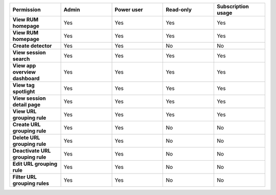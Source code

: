 .. list-table::
  :widths: 20,20,20,20,20

  * - :strong:`Permission`
    - :strong:`Admin`
    - :strong:`Power user`
    - :strong:`Read-only`
    - :strong:`Subscription usage`

  * - :strong:`View RUM homepage`
    - Yes
    - Yes
    - Yes
    - Yes
    
  * - :strong:`View RUM homepage`
    - Yes
    - Yes
    - Yes
    - Yes


  * - :strong:`Create detector`
    - Yes
    - Yes
    - No
    - No

  * - :strong:`View session search`
    - Yes
    - Yes
    - Yes
    - Yes

  * - :strong:`View app overview dashboard`
    - Yes
    - Yes
    - Yes
    - Yes

  * - :strong:`View tag spotlight`
    - Yes
    - Yes
    - Yes
    - Yes

  * - :strong:`View session detail page`
    - Yes
    - Yes
    - Yes
    - Yes
  
  * - :strong:`View URL grouping rule`
    - Yes
    - Yes
    - Yes
    - Yes
  
  * - :strong:`Create URL grouping rule`
    - Yes
    - Yes
    - No
    - No

  * - :strong:`Delete URL grouping rule`
    - Yes
    - Yes
    - No
    - No

  * - :strong:`Deactivate  URL grouping rule`
    - Yes
    - Yes
    - No
    - No

  * - :strong:`Edit URL grouping rule`
    - Yes
    - Yes
    - No
    - No

  * - :strong:`Filter URL grouping rules`
    - Yes
    - Yes
    - No
    - No